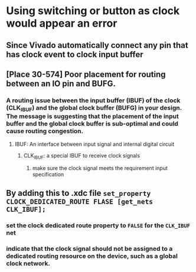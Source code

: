 * Using switching or button as clock would appear an error
** Since Vivado automatically connect any pin that has clock event to clock input buffer
** [Place 30-574] Poor placement for routing between an IO pin and BUFG.
*** A routing issue between the input buffer (IBUF) of the clock (CLK_IBUF) and the global clock buffer (BUFG) in your design. The message is suggesting that the placement of the input buffer and the global clock buffer is sub-optimal and could cause routing congestion.
**** IBUF: An interface between input signal and internal digital circuit
***** CLK_{IBUF}: a special IBUF to receive clock signals
****** make sure the clock signal meets the requirement input specification
** By adding this to .xdc file ~set_property CLOCK_DEDICATED_ROUTE FLASE [get_nets CLK_IBUF];~
*** set the clock dedicated route property to ~FALSE~ for the ~CLK_IBUF~ net
*** indicate that the clock signal should not be assigned to a dedicated routing resource on the device, such as a global clock network.